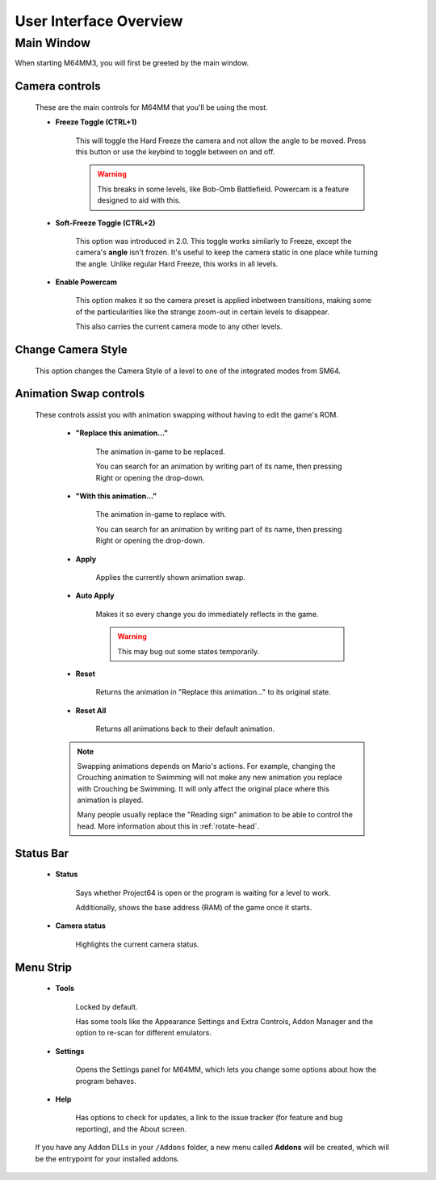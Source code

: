 
User Interface Overview
============================

Main Window
############

When starting M64MM3, you will first be greeted by the main window.

.. image:: media/ui.png

Camera controls
^^^^^^^^^^^^^^^

        These are the main controls for M64MM that you'll be using the most.

        * **Freeze Toggle (CTRL+1)**

            This will toggle the Hard Freeze the camera and not allow the angle to be
            moved.
            Press this button or use the keybind to toggle between on and off.

            .. warning:: This breaks in some levels, like Bob-Omb Battlefield. Powercam
                is a feature designed to aid with this.

        * **Soft-Freeze Toggle (CTRL+2)**

            This option was introduced in 2.0.
            This toggle works similarly to Freeze, except the camera's **angle** isn't frozen.
            It's useful to keep the camera static in one place while turning the angle.
            Unlike regular Hard Freeze, this works in all levels.

        * **Enable Powercam**
            
            This option makes it so the camera preset is applied inbetween transitions, making
            some of the particularities like the strange zoom-out in certain levels to disappear.
            
            This also carries the current camera mode to any other levels.

Change Camera Style
^^^^^^^^^^^^^^^^^^^
        This option changes the Camera Style of a level to one of the integrated modes from SM64.

Animation Swap controls
^^^^^^^^^^^^^^^^^^^^^^^

        These controls assist you with animation swapping
        without having to edit the game's ROM.

            * **"Replace this animation..."**

                The animation in-game to be replaced.
                
                You can search for an animation by writing part of its name, then pressing
                Right or opening the drop-down.

            * **"With this animation..."**

                The animation in-game to replace with.
                
                You can search for an animation by writing part of its name, then pressing
                Right or opening the drop-down.

            * **Apply**

                Applies the currently shown animation swap.

            * **Auto Apply**

                Makes it so every change you do immediately reflects in the game.

                .. warning:: This may bug out some states temporarily.

            * **Reset**

                Returns the animation in "Replace this animation..."
                to its original state.

            * **Reset All**

                Returns all animations back to their default animation.

            .. note:: Swapping animations depends on Mario's actions. For example, changing the Crouching
                animation to Swimming will not make any new animation you replace with Crouching be Swimming.
                It will only affect the original place where this animation is played.

                Many people usually replace the "Reading sign" animation to be able to control the head. More information about this in :ref:`rotate-head`.

Status Bar
^^^^^^^^^^
    * **Status**

        Says whether Project64 is open or the program
        is waiting for a level to work.

        Additionally, shows the base address (RAM) of the game once it starts.

    * **Camera status**

        Highlights the current camera status.

Menu Strip
^^^^^^^^^^

    * **Tools**

        Locked by default.

        Has some tools like the Appearance Settings and Extra Controls,
        Addon Manager and the option to re-scan for different emulators.

    * **Settings**

        Opens the Settings panel for M64MM, which lets you change some options
        about how the program behaves.

    * **Help**

        Has options to check for updates, a link to the issue tracker
        (for feature and bug reporting), and the About screen.

    If you have any Addon DLLs in your ``/Addons`` folder, a new menu called
    **Addons** will be created, which will be the entrypoint for your installed
    addons.